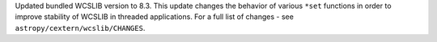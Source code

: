 Updated bundled WCSLIB version to 8.3. This update changes the behavior of
various ``*set`` functions in order to improve stability of WCSLIB in threaded
applications. For a full list of changes - see ``astropy/cextern/wcslib/CHANGES``.
